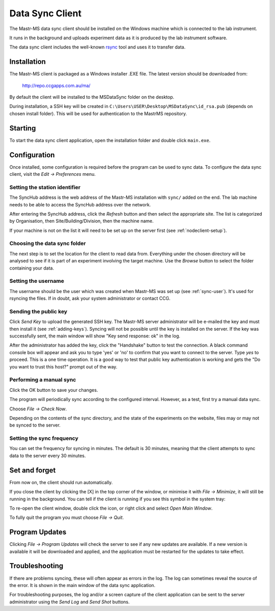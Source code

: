 Data Sync Client
================

.. image:: client-mainwindow.png

The Mastr-MS data sync client should be installed on the Windows
machine which is connected to the lab instrument.

It runs in the background and uploads experiment data as it is
produced by the lab instrument software.

The data sync client includes the well-known `rsync`_ tool and uses it
to transfer data.

.. _rsync: http://rsync.samba.org/


Installation
------------

The Mastr-MS client is packaged as a Windows installer .EXE file. The
latest version should be downloaded from:

    http://repo.ccgapps.com.au/ma/

.. image:: client-install1.png

By default the client will be installed to the MSDataSync folder on
the desktop.

During installation, a SSH key will be created in
``C:\Users\USER\Desktop\MSDataSync\id_rsa.pub`` (depends on chosen
install folder). This will be used for authentication to the MastrMS
repository.

.. image:: client-install2.png


Starting
--------

To start the data sync client application, open the installation
folder and double click ``main.exe``.

.. _client-config:

Configuration
-------------

Once installed, some configuration is required before the program can
be used to sync data. To configure the data sync client, visit the
*Edit → Preferences* menu.

.. image:: client-preferences.png

Setting the station identifier
~~~~~~~~~~~~~~~~~~~~~~~~~~~~~~

The SyncHub address is the web address of the Mastr-MS installation
with ``sync/`` added on the end. The lab machine needs to be able to
access the SyncHub address over the network.

After entering the SyncHub address, click the *Refresh* button and
then select the appropriate site. The list is categorized by
Organisation, then Site/Building/Division, then the machine name.

If your machine is not on the list it will need to be set up on the
server first (see :ref:`nodeclient-setup`).

Choosing the data sync folder
~~~~~~~~~~~~~~~~~~~~~~~~~~~~~

The next step is to set the location for the client to read data
from. Everything under the chosen directory will be analysed to see if
it is part of an experiment involving the target machine. Use the
*Browse* button to select the folder containing your data.

Setting the username
~~~~~~~~~~~~~~~~~~~~

The username should be the user which was created when Mastr-MS was
set up (see :ref:`sync-user`). It's used for rsyncing the files. If in
doubt, ask your system administrator or contact CCG.

Sending the public key
~~~~~~~~~~~~~~~~~~~~~~

Click *Send Key* to upload the generated SSH key. The Mastr-MS server
administrator will be e-mailed the key and must then install it (see
:ref:`adding-keys`). Syncing will not be possible until the key is
installed on the server. If the key was successfully sent, the main
window will show "Key send response: ok" in the log.

After the administrator has added the key, click the "Handshake"
button to test the connection. A black command console box will appear
and ask you to type 'yes' or 'no' to confirm that you want to connect
to the server. Type *yes* to proceed. This is a one time operation. It
is a good way to test that public key authentication is working and
gets the "Do you want to trust this host?" prompt out of the way.

Performing a manual sync
~~~~~~~~~~~~~~~~~~~~~~~~

Click the OK button to save your changes.

The program will periodically sync according to the configured
interval. However, as a test, first try a manual data sync.

Choose *File → Check Now*.

Depending on the contents of the sync directory, and the state of the
experiments on the website, files may or may not be synced to the
server.


Setting the sync frequency
~~~~~~~~~~~~~~~~~~~~~~~~~~

You can set the frequency for syncing in minutes. The default is 30
minutes, meaning that the client attempts to sync data to the server
every 30 minutes.


Set and forget
--------------

From now on, the client should run automatically.

If you close the client by clicking the [X] in the top corner of the
window, or minimise it with *File → Minimize*, it will still be
running in the background. You can tell if the client is running if
you see this symbol in the system tray:

.. image:: client-tray-icon.png

To re-open the client window, double click the icon, or right click
and select *Open Main Window*.

To fully quit the program you must choose *File → Quit*.


Program Updates
---------------

Clicking *File → Program Updates* will check the server to see if any
new updates are available. If a new version is available it will be
downloaded and applied, and the application must be restarted for the
updates to take effect.


Troubleshooting
---------------

If there are problems syncing, these will often appear as errors in
the log. The log can sometimes reveal the source of the error. It is
shown in the main window of the data sync application.

For troubleshooting purposes, the log and/or a screen capture of the
client application can be sent to the server administrator using the
*Send Log* and *Send Shot* buttons.
